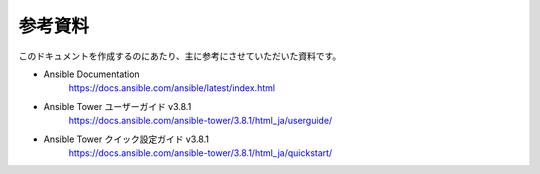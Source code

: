 .. _references:

##################################################
参考資料
##################################################
このドキュメントを作成するのにあたり、主に参考にさせていただいた資料です。

- Ansible Documentation
   `https://docs.ansible.com/ansible/latest/index.html <https://docs.ansible.com/ansible/latest/index.html>`_

- Ansible Tower ユーザーガイド v3.8.1
   `https://docs.ansible.com/ansible-tower/3.8.1/html_ja/userguide/ <https://docs.ansible.com/ansible-tower/3.8.1/html_ja/userguide/>`_

- Ansible Tower クイック設定ガイド v3.8.1
   `https://docs.ansible.com/ansible-tower/3.8.1/html_ja/quickstart/ <https://docs.ansible.com/ansible-tower/3.8.1/html_ja/quickstart/>`_